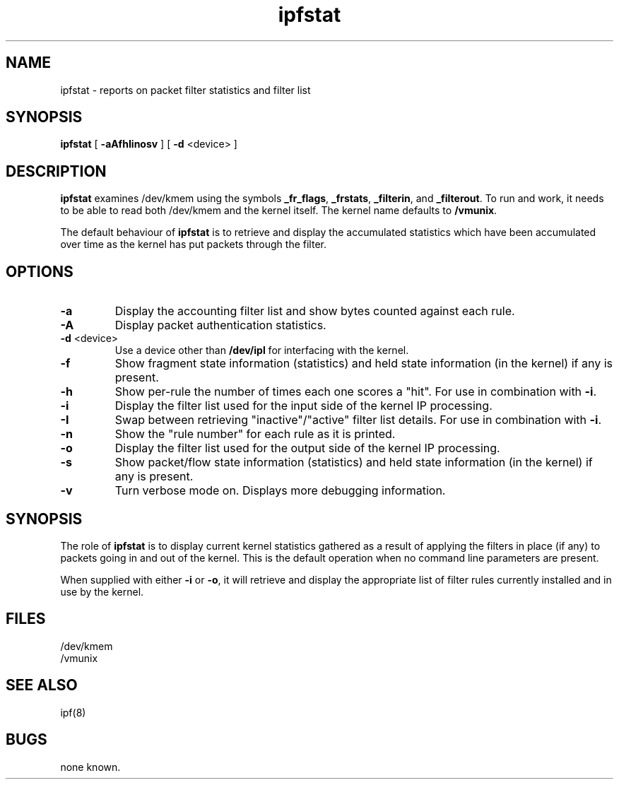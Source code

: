 .TH ipfstat 8
.SH NAME
ipfstat \- reports on packet filter statistics and filter list
.SH SYNOPSIS
.B ipfstat
[
.B \-aAfhIinosv
] [
.B \-d
<device>
]
.SH DESCRIPTION
.PP
\fBipfstat\fP examines /dev/kmem using the symbols \fB_fr_flags\fP,
\fB_frstats\fP, \fB_filterin\fP, and \fB_filterout\fP.
To run and work, it needs to be able to read both /dev/kmem and the
kernel itself.  The kernel name defaults to \fB/vmunix\fP.
.PP
The default behaviour of \fBipfstat\fP
is to retrieve and display the accumulated statistics which have been
accumulated over time as the kernel has put packets through the filter.
.SH OPTIONS
.TP
.B \-a
Display the accounting filter list and show bytes counted against each rule.
.TP
.B \-A
Display packet authentication statistics.
.TP
.BR \-d \0<device>
Use a device other than \fB/dev/ipl\fP for interfacing with the kernel.
.TP
.B \-f
Show fragment state information (statistics) and held state information (in
the kernel) if any is present.
.TP
.B \-h
Show per-rule the number of times each one scores a "hit".  For use in
combination with \fB\-i\fP.
.TP
.B \-i
Display the filter list used for the input side of the kernel IP processing.
.TP
.B \-I
Swap between retrieving "inactive"/"active" filter list details.  For use
in combination with \fB\-i\fP.
.TP
.B \-n
Show the "rule number" for each rule as it is printed.
.TP
.B \-o
Display the filter list used for the output side of the kernel IP processing.
.TP
.B \-s
Show packet/flow state information (statistics) and held state information (in
the kernel) if any is present.
.TP
.B \-v
Turn verbose mode on.  Displays more debugging information.
.SH SYNOPSIS
The role of \fBipfstat\fP is to display current kernel statistics gathered
as a result of applying the filters in place (if any) to packets going in and
out of the kernel.  This is the default operation when no command line
parameters are present.
.PP
When supplied with either \fB\-i\fP or \fB\-o\fP, it will retrieve and display
the appropriate list of filter rules currently installed and in use by the
kernel.
.SH FILES
/dev/kmem
.br
/vmunix
.SH SEE ALSO
ipf(8)
.SH BUGS
none known.
